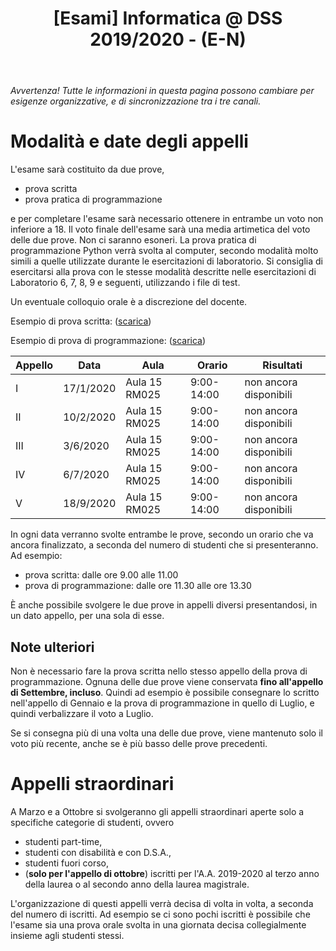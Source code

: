 #+TITLE: [Esami] Informatica @ DSS 2019/2020 - (E-N)

/Avvertenza! Tutte le informazioni  in questa pagina possono cambiare
per esigenze organizzative, e di sincronizzazione tra i tre canali./

* Modalità e date degli appelli 

  L'esame sarà costituito da due prove, 

  - prova scritta 
  - prova pratica di programmazione

  e per  completare l'esame  sarà necessario  ottenere in  entrambe un
  voto non  inferiore a 18. Il  voto finale dell'esame sarà  una media
  artimetica  del  voto  delle  due prove.  Non  ci  saranno  esoneri.
  La prova pratica di programmazione  Python verrà svolta al computer,
  secondo  modalità  molto  simili  a  quelle  utilizzate  durante  le
  esercitazioni di laboratorio. Si consiglia di esercitarsi alla prova
  con le stesse modalità  descritte nelle esercitazioni di Laboratorio
  6, 7, 8, 9 e seguenti, utilizzando i file di test.

  Un eventuale colloquio orale è a discrezione del docente.

  Esempio di prova scritta: ([[file:docs/esempio_prova_teoria.pdf][scarica]])

  Esempio di prova di programmazione: ([[file:docs/esempio_prova_programmazione.zip][scarica]])

  #+BEGIN_CENTER
  |---------+-----------+---------------+------------+------------------------|
  | Appello | Data      | Aula          |     Orario | Risultati              |
  |---------+-----------+---------------+------------+------------------------|
  | I       | 17/1/2020 | Aula 15 RM025 | 9:00-14:00 | non ancora disponibili |
  | II      | 10/2/2020 | Aula 15 RM025 | 9:00-14:00 | non ancora disponibili |
  | III     | 3/6/2020  | Aula 15 RM025 | 9:00-14:00 | non ancora disponibili |
  | IV      | 6/7/2020  | Aula 15 RM025 | 9:00-14:00 | non ancora disponibili |
  | V       | 18/9/2020 | Aula 15 RM025 | 9:00-14:00 | non ancora disponibili |
  |---------+-----------+---------------+------------+------------------------|
  #+END_CENTER
  
  In ogni  data verranno svolte  entrambe le prove, secondo  un orario
  che va ancora  finalizzato, a seconda del numero di  studenti che si
  presenteranno. Ad esempio:

  - prova scritta: dalle ore 9.00 alle 11.00
  - prova di programmazione: dalle ore 11.30 alle ore 13.30

  È  anche  possibile  svolgere  le   due  prove  in  appelli  diversi
  presentandosi, in un dato appello, per una sola di esse.

** Note  ulteriori

   Non è necessario  fare la prova scritta nello  stesso appello della
   prova di  programmazione. Ognuna  delle due prove  viene conservata
   *fino  all'appello  di  Settembre,   incluso*.  Quindi  ad  esempio
   è  possibile consegnare  lo scritto  nell'appello di  Gennaio e  la
   prova di programmazione in quello  di Luglio, e quindi verbalizzare
   il voto a Luglio.

   Se  si  consegna più  di  una  volta  una  delle due  prove,  viene
   mantenuto solo  il voto  più recente,  anche se  è più  basso delle
   prove precedenti.

* Appelli straordinari

  A Marzo e  a Ottobre si svolgeranno gli  appelli straordinari aperte
  solo a specifiche categorie di studenti, ovvero

  - studenti part-time,
  - studenti con disabilità e con D.S.A.,
  - studenti fuori corso, 
  - (*solo per l'appello di ottobre*) iscritti per l'A.A. 2019-2020 al
    terzo anno della laurea o al secondo anno della laurea magistrale.

  L'organizzazione di questi  appelli verrà decisa di  volta in volta,
  a  seconda del  numero  di iscritti.  Ad esempio  se  ci sono  pochi
  iscritti è possibile  che l'esame sia una prova orale  svolta in una
  giornata decisa collegialmente insieme agli studenti stessi.

